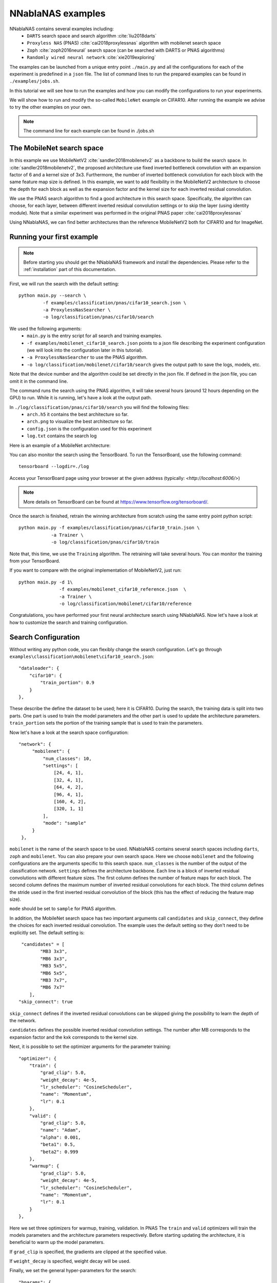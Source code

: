 NNablaNAS examples
--------------------

NNablaNAS contains several examples including:
 * ``DARTS`` search space and search algorithm :cite:`liu2018darts`
 * ``Proxyless NAS`` (PNAS) :cite:`cai2018proxylessnas` algorithm with mobilenet search space 
 * ``Zoph`` :cite:`zoph2016neural` search space (can be searched with DARTS or PNAS algorithms) 
 * ``Randomly wired neural network`` :cite:`xie2019exploring`

The examples can be launched from a unique entry point ``./main.py`` and all the configurations for each of the experiment is predefined in a ``json`` file. The list of command lines to run the prepared examples can be found in ``./examples/jobs.sh``. 

In this tutorial we will see how to run the examples and how you can modify the configurations to run your experiments.

We will show how to run and modify the so-called ``MobileNet`` example on CIFAR10. After running the example we advise to try the other examples on your own.  

.. note::
    The command line for each example can be found in ./jobs.sh

The MobileNet search space
^^^^^^^^^^^^^^^^^^^^^^^^^^
In this example we use MobileNetV2 :cite:`sandler2018mobilenetv2` as a backbone to build the search space. In :cite:`sandler2018mobilenetv2`, the proposed architecture use fixed inverted bottleneck convolution with an expansion factor of 6 and a kernel size of 3x3. Furthermore, the number of inverted bottleneck convolution for each block with the same feature map size is defined. In this example, we want to add flexibility in the MobileNetV2 architecture to choose the depth for each block as well as the expansion factor and the kernel size for each inverted residual convolution. 

We use the PNAS search algorithm to find a good architecture in this search space. Specifically, the algorithm can choose, for each layer, between different inverted residual convolution settings or to skip the layer (using identity module). Note that a similar experiment was performed in the original PNAS paper :cite:`cai2018proxylessnas`

Using NNablaNAS, we can find better architectures than the reference MobileNetV2 both for CIFAR10 and for ImageNet.
 
Running your first example
^^^^^^^^^^^^^^^^^^^^^^^^^^
.. note::
   Before starting you should get the NNablaNAS framework and install the dependencies. Please refer to the :ref:`installation` part of this documentation. 

First, we will run the search with the default setting::

      python main.py --search \
               -f examples/classification/pnas/cifar10_search.json \
               -a ProxylessNasSearcher \
               -o log/classification/pnas/cifar10/search

We used the following arguments:
 * ``main.py`` is the entry script for all search and training examples. 
 * ``-f examples/mobilenet_cifar10_search.json`` points to a json file describing the experiment configuration (we will look into the configuration later in this tutorial).
 * ``-a ProxylessNasSearcher`` to use the PNAS algorithm.
 * ``-o log/classification/mobilenet/cifar10/search`` gives the output path to save the logs, models, etc. 

Note that the device number and the algorithm could be set directly in the json file. If defined in the json file, you can omit it in the command line. 

The command runs the search using the PNAS algorithm, it will take several hours (around 12 hours depending on the GPU) to run. While it is running, let's have a look at the output path. 

In ``./log/classification/pnas/cifar10/search`` you will find the following files:
 * ``arch.h5`` it contains the best architecture so far.
 * ``arch.png`` to visualize the best architecture so far. 
 * ``config.json`` is the configuration used for this experiment
 * ``log.txt`` contains the search log

Here is an example of a MobileNet architecture:

.. image:: images/arch.png
    :width: 600
    :align: center 

You can also monitor the search using the TensorBoard. To run the TensorBoard, use the following command:

::

    tensorboard --logdir=./log

Access your TensorBoard page using your browser at the given address (typically: `<http://localhost:6006/>`)

.. note::
    More details on TensorBoard can be found at `<https://www.tensorflow.org/tensorboard/>`_.

Once the search is finished, retrain the winning architecture from scratch using the same entry point python script::

   python main.py -f examples/classification/pnas/cifar10_train.json \
               -a Trainer \
               -o log/classification/pnas/cifar10/train

Note that, this time, we use the ``Training`` algorithm. The retraining will take several hours. You can monitor the training from your TensorBoard.

If you want to compare with the original implementation of MobileNetV2, just run::

   python main.py -d 1\
                  -f examples/mobilenet_cifar10_reference.json  \
                  -a Trainer \
                  -o log/classification/mobilenet/cifar10/reference

Congratulations, you have performed your first neural architecture search using NNablaNAS. Now let's have a look at how to customize the search and training configuration. 

Search Configuration
^^^^^^^^^^^^^^^^^^^^

Without writing any python code, you can flexibly change the search configuration. Let's go through ``examples\classification\mobilenet\cifar10_search.json``::
   
    "dataloader": {
        "cifar10": {
            "train_portion": 0.9
        }
    },

These describe the define the dataset to be used; here it is CIFAR10. 
During the search, the training data is split into two parts. One part is used to train the model parameters and the other part is used to update the architecture parameters. ``train_portion`` sets the portion of the training sample that is used to train the parameters. 

Now let's have a look at the search space configuration::

   "network": {
        "mobilenet": {
            "num_classes": 10,
            "settings": [
                [24, 4, 1],
                [32, 4, 1],
                [64, 4, 2],
                [96, 4, 1],
                [160, 4, 2],
                [320, 1, 1]
            ],
            "mode": "sample"
        }
    },

``mobilenet`` is the name of the search space to be used. NNablaNAS contains several search spaces including ``darts``, ``zoph`` and ``mobilenet``. You can also prepare your own search space. Here we choose ``mobilenet`` and the following configurations are the arguments specific to this search space. ``num_classes`` is the number of the output of the classification network. ``settings`` defines the architecture backbone. Each line is a block of inverted residual convolutions with different feature sizes. The first column defines the number of feature maps for each block. The second column defines the maximum number of inverted residual convolutions for each block. The third column defines the stride used in the first inverted residual convolution of the block (this has the effect of reducing the feature map size). 

``mode`` should be set to ``sample`` for PNAS algorithm. 

In addition, the MobileNet search space has two important arguments call  ``candidates`` and ``skip_connect``, they define the choices for each inverted residual convolution. The example uses the default setting so they don't need to be explicitly set. The default setting is::

         "candidates" = [
                "MB3 3x3",
                "MB6 3x3",
                "MB3 5x5",
                "MB6 5x5",
                "MB3 7x7",
                "MB6 7x7"
            ],
        "skip_connect": true
  
``skip_connect`` defines if the inverted residual convolutions can be skipped giving the possibility to learn the depth of the network. 

``candidates`` defines the possible inverted residual convolution settings. The number after MB corresponds to the expansion factor and the kxk corresponds to the kernel size. 

Next, it is possible to set the optimizer arguments for the parameter training::

    "optimizer": {
        "train": {
            "grad_clip": 5.0,
            "weight_decay": 4e-5,
            "lr_scheduler": "CosineScheduler",
            "name": "Momentum",
            "lr": 0.1
        },
        "valid": {
            "grad_clip": 5.0,
            "name": "Adam",
            "alpha": 0.001,
            "beta1": 0.5,
            "beta2": 0.999
        },
        "warmup": {
            "grad_clip": 5.0,
            "weight_decay": 4e-5,
            "lr_scheduler": "CosineScheduler",
            "name": "Momentum",
            "lr": 0.1
        }
    },

Here we set three optimizers for warmup, training, validation. In PNAS The ``train`` and ``valid`` optimizers will train the models parameters and the architecture parameters respectively. Before starting updating the architecture, it is beneficial to warm up the model parameters. 

If ``grad_clip`` is specified, the gradients are clipped at the specified value.

If ``weight_decay`` is specified, weight decay will be used.

Finally, we set the general hyper-parameters for the search::

    "hparams": {
        "epoch": 200,
        "input_shapes": [
            [3, 32, 32]
        ],
        "target_shapes": [
            [1]
        ],
        "batch_size_train": 128,
        "batch_size_valid": 256,
        "mini_batch_train": 128,
        "mini_batch_valid": 256,
        "warmup": 100,
        "print_frequency": 25
    }
}

``epoch``, ``input_shape`` and ````are self-explanatory. 

``batch_size_train`` is the batch size used for training and ``mini_batch_train`` specifies the number of examples transfer into the GPU at one time. The gradients of the ``mini_batch_train`` are accumulated before updating the model. Keep ``mini_batch_train`` to the same value of ``batch_size_train`` if you have enough GPU memory but it is useful to set a lower ``mini_batch_train`` so that the mini-batch can fit in GPU memory while still doing the update on a larger batch. ``batch_size_valid`` and ``mini_batch_valid`` set the corresponding batch size and mini-batch size for the validation. 

The number of warmup epoch is defined with the ``warmup`` argument.

``print_frequency`` sets how often the partial results are printed in the log file. 

Train Configuration
^^^^^^^^^^^^^^^^^^^^
Let's have a look at the MobileNet example ``examples/mobilenet_cifar10_train.json``. Most of the configuration parameters are the same as for the search json file. 
The only new configuration parameter is::

     "genotype": "log/classification/mobilenet/cifar10/search/arch.h5"

``genotype`` is used to provide the path to the previously learn architecture (.h5 file).

.. bibliography:: ../bibtex/reference.bib